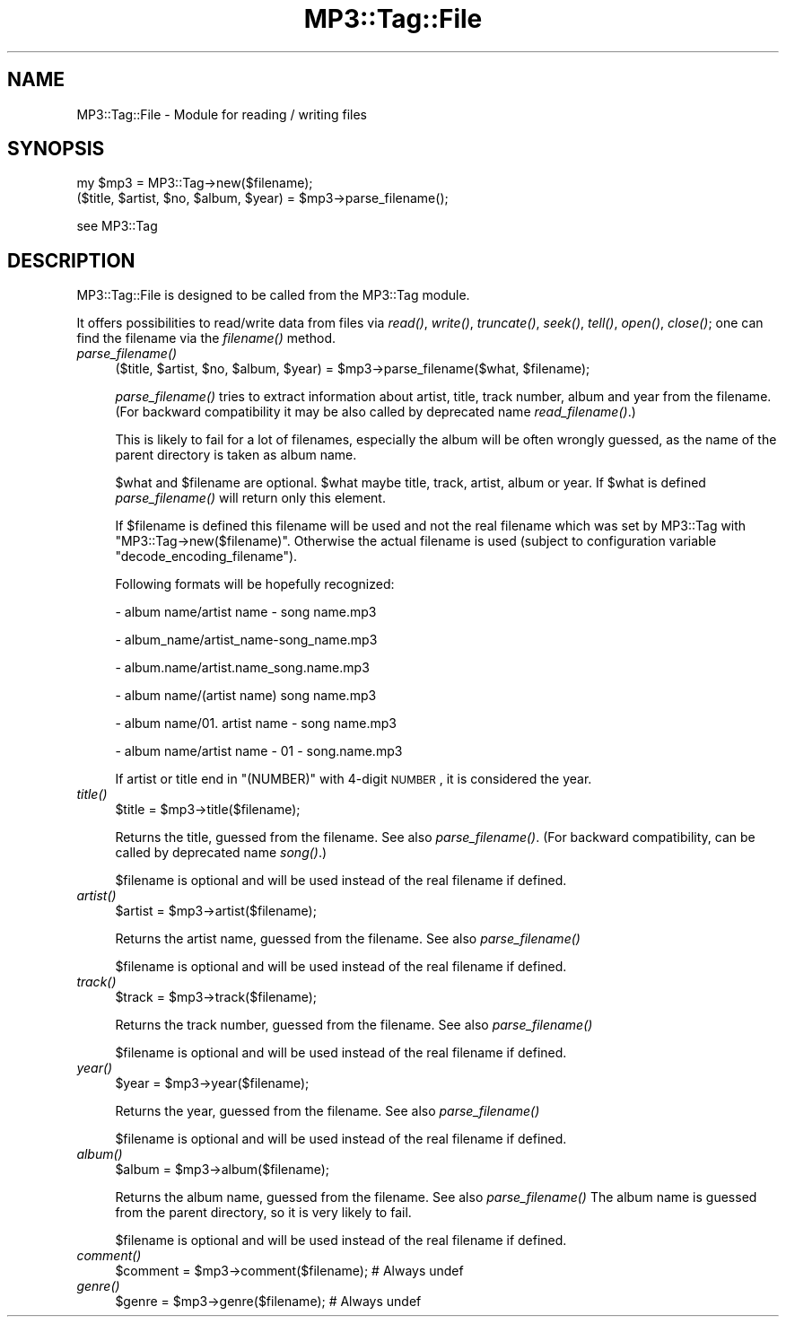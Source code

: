 .\" Automatically generated by Pod::Man 2.23 (Pod::Simple 3.14)
.\"
.\" Standard preamble:
.\" ========================================================================
.de Sp \" Vertical space (when we can't use .PP)
.if t .sp .5v
.if n .sp
..
.de Vb \" Begin verbatim text
.ft CW
.nf
.ne \\$1
..
.de Ve \" End verbatim text
.ft R
.fi
..
.\" Set up some character translations and predefined strings.  \*(-- will
.\" give an unbreakable dash, \*(PI will give pi, \*(L" will give a left
.\" double quote, and \*(R" will give a right double quote.  \*(C+ will
.\" give a nicer C++.  Capital omega is used to do unbreakable dashes and
.\" therefore won't be available.  \*(C` and \*(C' expand to `' in nroff,
.\" nothing in troff, for use with C<>.
.tr \(*W-
.ds C+ C\v'-.1v'\h'-1p'\s-2+\h'-1p'+\s0\v'.1v'\h'-1p'
.ie n \{\
.    ds -- \(*W-
.    ds PI pi
.    if (\n(.H=4u)&(1m=24u) .ds -- \(*W\h'-12u'\(*W\h'-12u'-\" diablo 10 pitch
.    if (\n(.H=4u)&(1m=20u) .ds -- \(*W\h'-12u'\(*W\h'-8u'-\"  diablo 12 pitch
.    ds L" ""
.    ds R" ""
.    ds C` ""
.    ds C' ""
'br\}
.el\{\
.    ds -- \|\(em\|
.    ds PI \(*p
.    ds L" ``
.    ds R" ''
'br\}
.\"
.\" Escape single quotes in literal strings from groff's Unicode transform.
.ie \n(.g .ds Aq \(aq
.el       .ds Aq '
.\"
.\" If the F register is turned on, we'll generate index entries on stderr for
.\" titles (.TH), headers (.SH), subsections (.SS), items (.Ip), and index
.\" entries marked with X<> in POD.  Of course, you'll have to process the
.\" output yourself in some meaningful fashion.
.ie \nF \{\
.    de IX
.    tm Index:\\$1\t\\n%\t"\\$2"
..
.    nr % 0
.    rr F
.\}
.el \{\
.    de IX
..
.\}
.\"
.\" Accent mark definitions (@(#)ms.acc 1.5 88/02/08 SMI; from UCB 4.2).
.\" Fear.  Run.  Save yourself.  No user-serviceable parts.
.    \" fudge factors for nroff and troff
.if n \{\
.    ds #H 0
.    ds #V .8m
.    ds #F .3m
.    ds #[ \f1
.    ds #] \fP
.\}
.if t \{\
.    ds #H ((1u-(\\\\n(.fu%2u))*.13m)
.    ds #V .6m
.    ds #F 0
.    ds #[ \&
.    ds #] \&
.\}
.    \" simple accents for nroff and troff
.if n \{\
.    ds ' \&
.    ds ` \&
.    ds ^ \&
.    ds , \&
.    ds ~ ~
.    ds /
.\}
.if t \{\
.    ds ' \\k:\h'-(\\n(.wu*8/10-\*(#H)'\'\h"|\\n:u"
.    ds ` \\k:\h'-(\\n(.wu*8/10-\*(#H)'\`\h'|\\n:u'
.    ds ^ \\k:\h'-(\\n(.wu*10/11-\*(#H)'^\h'|\\n:u'
.    ds , \\k:\h'-(\\n(.wu*8/10)',\h'|\\n:u'
.    ds ~ \\k:\h'-(\\n(.wu-\*(#H-.1m)'~\h'|\\n:u'
.    ds / \\k:\h'-(\\n(.wu*8/10-\*(#H)'\z\(sl\h'|\\n:u'
.\}
.    \" troff and (daisy-wheel) nroff accents
.ds : \\k:\h'-(\\n(.wu*8/10-\*(#H+.1m+\*(#F)'\v'-\*(#V'\z.\h'.2m+\*(#F'.\h'|\\n:u'\v'\*(#V'
.ds 8 \h'\*(#H'\(*b\h'-\*(#H'
.ds o \\k:\h'-(\\n(.wu+\w'\(de'u-\*(#H)/2u'\v'-.3n'\*(#[\z\(de\v'.3n'\h'|\\n:u'\*(#]
.ds d- \h'\*(#H'\(pd\h'-\w'~'u'\v'-.25m'\f2\(hy\fP\v'.25m'\h'-\*(#H'
.ds D- D\\k:\h'-\w'D'u'\v'-.11m'\z\(hy\v'.11m'\h'|\\n:u'
.ds th \*(#[\v'.3m'\s+1I\s-1\v'-.3m'\h'-(\w'I'u*2/3)'\s-1o\s+1\*(#]
.ds Th \*(#[\s+2I\s-2\h'-\w'I'u*3/5'\v'-.3m'o\v'.3m'\*(#]
.ds ae a\h'-(\w'a'u*4/10)'e
.ds Ae A\h'-(\w'A'u*4/10)'E
.    \" corrections for vroff
.if v .ds ~ \\k:\h'-(\\n(.wu*9/10-\*(#H)'\s-2\u~\d\s+2\h'|\\n:u'
.if v .ds ^ \\k:\h'-(\\n(.wu*10/11-\*(#H)'\v'-.4m'^\v'.4m'\h'|\\n:u'
.    \" for low resolution devices (crt and lpr)
.if \n(.H>23 .if \n(.V>19 \
\{\
.    ds : e
.    ds 8 ss
.    ds o a
.    ds d- d\h'-1'\(ga
.    ds D- D\h'-1'\(hy
.    ds th \o'bp'
.    ds Th \o'LP'
.    ds ae ae
.    ds Ae AE
.\}
.rm #[ #] #H #V #F C
.\" ========================================================================
.\"
.IX Title "MP3::Tag::File 3"
.TH MP3::Tag::File 3 "2009-11-28" "perl v5.12.3" "User Contributed Perl Documentation"
.\" For nroff, turn off justification.  Always turn off hyphenation; it makes
.\" way too many mistakes in technical documents.
.if n .ad l
.nh
.SH "NAME"
MP3::Tag::File \- Module for reading / writing files
.SH "SYNOPSIS"
.IX Header "SYNOPSIS"
.Vb 1
\&  my $mp3 = MP3::Tag\->new($filename);
\&
\&  ($title, $artist, $no, $album, $year) = $mp3\->parse_filename();
.Ve
.PP
see MP3::Tag
.SH "DESCRIPTION"
.IX Header "DESCRIPTION"
MP3::Tag::File is designed to be called from the MP3::Tag module.
.PP
It offers possibilities to read/write data from files via \fIread()\fR, \fIwrite()\fR,
\&\fItruncate()\fR, \fIseek()\fR, \fItell()\fR, \fIopen()\fR, \fIclose()\fR; one can find the filename via
the \fIfilename()\fR method.
.IP "\fIparse_filename()\fR" 4
.IX Item "parse_filename()"
.Vb 1
\&  ($title, $artist, $no, $album, $year) = $mp3\->parse_filename($what, $filename);
.Ve
.Sp
\&\fIparse_filename()\fR tries to extract information about artist, title,
track number, album and year from the filename.  (For backward
compatibility it may be also called by deprecated name
\&\fIread_filename()\fR.)
.Sp
This is likely to fail for a lot of filenames, especially the album will
be often wrongly guessed, as the name of the parent directory is taken as
album name.
.Sp
\&\f(CW$what\fR and \f(CW$filename\fR are optional. \f(CW$what\fR maybe title, track, artist, album
or year. If \f(CW$what\fR is defined \fIparse_filename()\fR will return only this element.
.Sp
If \f(CW$filename\fR is defined this filename will be used and not the real
filename which was set by MP3::Tag with
\&\f(CW\*(C`MP3::Tag\->new($filename)\*(C'\fR.  Otherwise the actual filename is used
(subject to configuration variable \f(CW\*(C`decode_encoding_filename\*(C'\fR).
.Sp
Following formats will be hopefully recognized:
.Sp
\&\- album name/artist name \- song name.mp3
.Sp
\&\- album_name/artist_name\-song_name.mp3
.Sp
\&\- album.name/artist.name_song.name.mp3
.Sp
\&\- album name/(artist name) song name.mp3
.Sp
\&\- album name/01. artist name \- song name.mp3
.Sp
\&\- album name/artist name \- 01 \- song.name.mp3
.Sp
If artist or title end in \f(CW\*(C`(NUMBER)\*(C'\fR with 4\-digit \s-1NUMBER\s0, it is considered
the year.
.IP "\fItitle()\fR" 4
.IX Item "title()"
.Vb 1
\& $title = $mp3\->title($filename);
.Ve
.Sp
Returns the title, guessed from the filename. See also \fIparse_filename()\fR.  (For
backward compatibility, can be called by deprecated name \fIsong()\fR.)
.Sp
\&\f(CW$filename\fR is optional and will be used instead of the real filename if defined.
.IP "\fIartist()\fR" 4
.IX Item "artist()"
.Vb 1
\& $artist = $mp3\->artist($filename);
.Ve
.Sp
Returns the artist name, guessed from the filename. See also \fIparse_filename()\fR
.Sp
\&\f(CW$filename\fR is optional and will be used instead of the real filename if defined.
.IP "\fItrack()\fR" 4
.IX Item "track()"
.Vb 1
\& $track = $mp3\->track($filename);
.Ve
.Sp
Returns the track number, guessed from the filename. See also \fIparse_filename()\fR
.Sp
\&\f(CW$filename\fR is optional and will be used instead of the real filename if defined.
.IP "\fIyear()\fR" 4
.IX Item "year()"
.Vb 1
\& $year = $mp3\->year($filename);
.Ve
.Sp
Returns the year, guessed from the filename. See also \fIparse_filename()\fR
.Sp
\&\f(CW$filename\fR is optional and will be used instead of the real filename if defined.
.IP "\fIalbum()\fR" 4
.IX Item "album()"
.Vb 1
\& $album = $mp3\->album($filename);
.Ve
.Sp
Returns the album name, guessed from the filename. See also \fIparse_filename()\fR
The album name is guessed from the parent directory, so it is very likely to fail.
.Sp
\&\f(CW$filename\fR is optional and will be used instead of the real filename if defined.
.IP "\fIcomment()\fR" 4
.IX Item "comment()"
.Vb 1
\& $comment = $mp3\->comment($filename);   # Always undef
.Ve
.IP "\fIgenre()\fR" 4
.IX Item "genre()"
.Vb 1
\& $genre = $mp3\->genre($filename);       # Always undef
.Ve
